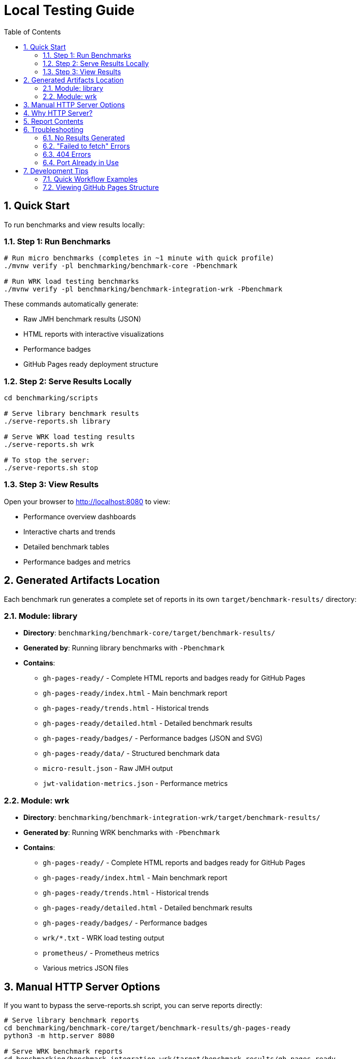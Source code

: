 = Local Testing Guide
:toc: left
:toclevels: 3
:toc-title: Table of Contents
:sectnums:
:source-highlighter: highlight.js


== Quick Start

To run benchmarks and view results locally:

=== Step 1: Run Benchmarks

[source,bash]
----
# Run micro benchmarks (completes in ~1 minute with quick profile)
./mvnw verify -pl benchmarking/benchmark-core -Pbenchmark

# Run WRK load testing benchmarks
./mvnw verify -pl benchmarking/benchmark-integration-wrk -Pbenchmark
----

These commands automatically generate:

- Raw JMH benchmark results (JSON)
- HTML reports with interactive visualizations
- Performance badges
- GitHub Pages ready deployment structure

=== Step 2: Serve Results Locally

[source,bash]
----
cd benchmarking/scripts

# Serve library benchmark results
./serve-reports.sh library

# Serve WRK load testing results
./serve-reports.sh wrk

# To stop the server:
./serve-reports.sh stop
----

=== Step 3: View Results

Open your browser to http://localhost:8080 to view:

- Performance overview dashboards
- Interactive charts and trends
- Detailed benchmark tables
- Performance badges and metrics

== Generated Artifacts Location

Each benchmark run generates a complete set of reports in its own `target/benchmark-results/` directory:

=== Module: library

* **Directory**: `benchmarking/benchmark-core/target/benchmark-results/`
* **Generated by**: Running library benchmarks with `-Pbenchmark`
* **Contains**:
  - `gh-pages-ready/` - Complete HTML reports and badges ready for GitHub Pages
  - `gh-pages-ready/index.html` - Main benchmark report
  - `gh-pages-ready/trends.html` - Historical trends
  - `gh-pages-ready/detailed.html` - Detailed benchmark results
  - `gh-pages-ready/badges/` - Performance badges (JSON and SVG)
  - `gh-pages-ready/data/` - Structured benchmark data
  - `micro-result.json` - Raw JMH output
  - `jwt-validation-metrics.json` - Performance metrics

=== Module: wrk

* **Directory**: `benchmarking/benchmark-integration-wrk/target/benchmark-results/`
* **Generated by**: Running WRK benchmarks with `-Pbenchmark`
* **Contains**:
  - `gh-pages-ready/` - Complete HTML reports and badges ready for GitHub Pages
  - `gh-pages-ready/index.html` - Main benchmark report
  - `gh-pages-ready/trends.html` - Historical trends
  - `gh-pages-ready/detailed.html` - Detailed benchmark results
  - `gh-pages-ready/badges/` - Performance badges
  - `wrk/*.txt` - WRK load testing output
  - `prometheus/` - Prometheus metrics
  - Various metrics JSON files

== Manual HTTP Server Options

If you want to bypass the serve-reports.sh script, you can serve reports directly:

[source,bash]
----
# Serve library benchmark reports
cd benchmarking/benchmark-core/target/benchmark-results/gh-pages-ready
python3 -m http.server 8080

# Serve WRK benchmark reports
cd benchmarking/benchmark-integration-wrk/target/benchmark-results/gh-pages-ready
python3 -m http.server 8080
----

Alternative servers:

[source,bash]
----
# Node.js (requires http-server)
npx http-server -p 8080

# PHP
php -S localhost:8080

# Ruby
ruby -run -ehttpd . -p8080
----

== Why HTTP Server?

Modern browsers enforce strict security policies that prevent JavaScript from loading local files directly (CORS policy). An HTTP server provides the proper protocol and headers for the interactive reports to function correctly.

== Report Contents

The `gh-pages-ready/` directory contains a complete, self-contained report structure:

* **HTML Reports**:
  - `index.html` - Overview with latest results
  - `trends.html` - Historical performance trends
  - `detailed.html` - Detailed benchmark analysis

* **Performance Badges** (`badges/` directory):
  - `performance-badge.json` - Current performance score
  - `trend-badge.json` - Performance trend indicator
  - `last-run-badge.json` - Last execution timestamp

* **Structured Data** (`data/` directory):
  - `benchmark-data.json` - Processed benchmark metrics
  - `original-jmh-result.json` - Raw JMH output

* **API Endpoints** (`api/` directory):
  - `benchmarks.json` - All benchmark results
  - `latest.json` - Latest run metadata
  - `status.json` - Quality gate status

* **Historical Data** (`history/` directory):
  - Timestamped JSON files for trend analysis

== Troubleshooting

=== No Results Generated

- Ensure benchmarks ran successfully (check Maven output)
- Check for compilation errors
- Verify the correct Maven profile was used (`-Pbenchmark`)

=== "Failed to fetch" Errors

- Make sure you're accessing via `http://localhost:8080`, not `file://`
- Check that the HTTP server is running
- Verify you're in the correct directory

=== 404 Errors

- Verify benchmark results were generated in `target/benchmark-results/`
- Check that `gh-pages-ready/` directory exists
- Ensure you're serving from the correct directory

=== Port Already in Use

- Try a different port number: `./serve-reports.sh library 8081`
- Check for other running servers: `lsof -i :8080`
- Stop existing servers: `./serve-reports.sh stop`

== Development Tips

=== Quick Workflow Examples

[source,bash]
----
# 1. Quick library benchmark run (reduced iterations for fast feedback)
./mvnw verify -pl benchmarking/benchmark-core -Pbenchmark \
  -Djmh.iterations=1 -Djmh.warmupIterations=1
cd benchmarking/scripts && ./serve-reports.sh library

# 2. Full library benchmark run (production settings)
./mvnw verify -pl benchmarking/benchmark-core -Pbenchmark
cd benchmarking/scripts && ./serve-reports.sh library

# 3. WRK integration benchmarks
./mvnw verify -pl benchmarking/benchmark-integration-wrk -Pbenchmark
cd benchmarking/scripts && ./serve-reports.sh wrk

# 4. Run multiple servers for comparison (different ports)
cd benchmarking/scripts
./serve-reports.sh library 8081 &  # Library results on port 8081
./serve-reports.sh wrk 8082 &      # WRK results on port 8082
----

=== Viewing GitHub Pages Structure

To see exactly what will be deployed to GitHub Pages:

[source,bash]
----
# Run benchmarks
./mvnw verify -pl benchmarking/benchmark-core -Pbenchmark

# Navigate to GitHub Pages directory
cd benchmarking/benchmark-core/target/benchmark-results/gh-pages-ready

# Serve it
python3 -m http.server 8080
----

This directory structure is deployment-ready and can be committed to the `gh-pages` branch directly.
